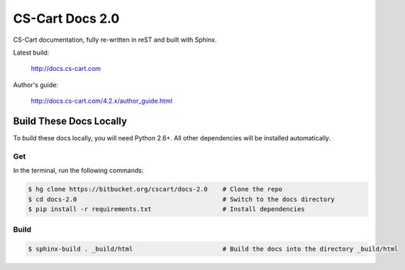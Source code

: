 ****************
CS-Cart Docs 2.0
****************

CS-Cart documentation, fully re-written in reST and built with Sphinx.

Latest build:

    http://docs.cs-cart.com

Author's guide:

    http://docs.cs-cart.com/4.2.x/author_guide.html

Build These Docs Locally
========================

To build these docs locally, you will need Python 2.6+. All other dependencies will be installed automatically.

Get
---

In the terminal, run the following commands:

.. code-block:: bash

    $ hg clone https://bitbucket.org/cscart/docs-2.0    # Clone the repo
    $ cd docs-2.0                                       # Switch to the docs directory
    $ pip install -r requirements.txt                   # Install dependencies

Build
-----

.. code-block:: bash

    $ sphinx-build . _build/html                        # Build the docs into the directory _build/html
